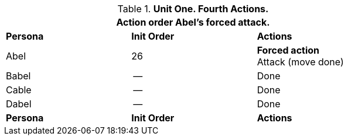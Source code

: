 .*Unit One. Fourth Actions.*
[width="75%",cols="2*^,<",frame="all", stripes="even"]
|===
3+<|Action order Abel's forced attack.

s|Persona
s|Init Order
s|Actions

|Abel
|26
|*Forced action* +
Attack (move done) 

|Babel
|--
|Done

|Cable
|--
|Done

|Dabel
|--
|Done

s|Persona
s|Init Order
s|Actions
|===
